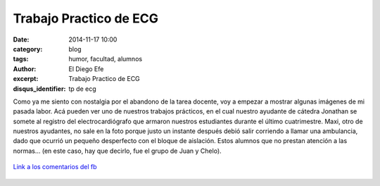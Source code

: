 Trabajo Practico de ECG
#######################

:date: 2014-11-17 10:00
:category: blog
:tags: humor, facultad, alumnos
:author: El Diego Efe
:excerpt: Trabajo Practico de ECG
:disqus_identifier: tp de ecg

Como ya me siento con nostalgia por el abandono de la tarea docente,
voy a empezar a mostrar algunas imágenes de mi pasada labor. Acá
pueden ver uno de nuestros trabajos prácticos, en el cual nuestro
ayudante de cátedra Jonathan se somete al registro del
electrocardiógrafo que armaron nuestros estudiantes durante el último
cuatrimestre. Maxi, otro de nuestros ayudantes, no sale en la foto
porque justo un instante después debió salir corriendo a llamar una
ambulancia, dado que ocurrió un pequeño desperfecto con el bloque de
aislación. Estos alumnos que no prestan atención a las normas... (en
este caso, hay que decirlo, fue el grupo de Juan y Chelo).


.. figure:: https://farm8.staticflickr.com/7554/16105018959_5081c701da_b.jpg
   :scale: 100%
   :width: 100%
   :align: center
   :alt: tp de ecg
   :target: https://farm8.staticflickr.com/7554/16105018959_5081c701da_b.jpg

   `Link a los comentarios del fb`_

.. _Link a los comentarios del fb: https://www.facebook.com/photo.php?fbid=10204742207931561&set=a.1244263583211.38494.1128026759&type=1&theater
